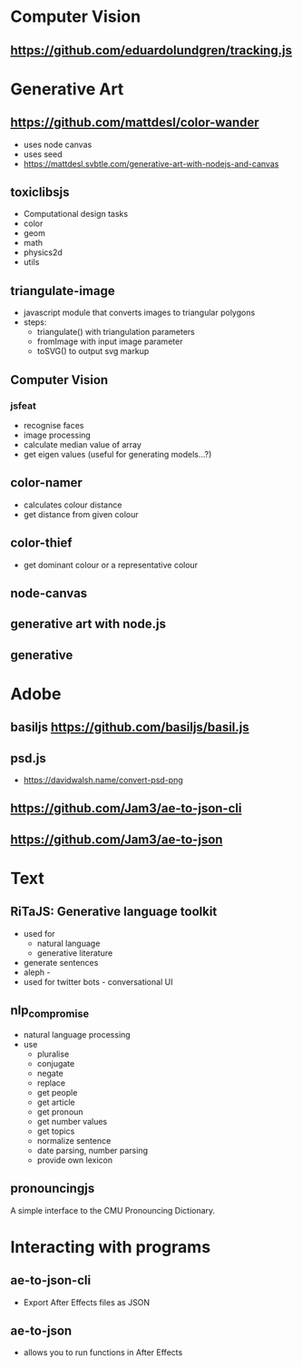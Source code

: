 * Computer Vision
** https://github.com/eduardolundgren/tracking.js
* Generative Art
** https://github.com/mattdesl/color-wander
   - uses node canvas
   - uses seed
   - https://mattdesl.svbtle.com/generative-art-with-nodejs-and-canvas

** toxiclibsjs
   - Computational design tasks
   - color
   - geom
   - math
   - physics2d
   - utils
** triangulate-image
   - javascript module that converts images to triangular polygons
   - steps:
     - triangulate() with triangulation parameters
     - fromImage with input image parameter
     - toSVG() to output svg markup
** Computer Vision
*** jsfeat
    - recognise faces
    - image processing
    - calculate median value of array
    - get eigen values (useful for generating models...?)
** color-namer
   - calculates colour distance
   - get distance from given colour
** color-thief
   - get dominant colour or a representative colour
** node-canvas
** generative art with node.js
** generative
* Adobe
** basiljs https://github.com/basiljs/basil.js
** psd.js
   - https://davidwalsh.name/convert-psd-png
** https://github.com/Jam3/ae-to-json-cli
** https://github.com/Jam3/ae-to-json
* Text
** RiTaJS: Generative language toolkit
   - used for
     - natural language
     - generative literature
   - generate sentences
   - aleph -
   - used for twitter bots - conversational UI
** nlp_compromise
   - natural language processing
   - use
     - pluralise
     - conjugate
     - negate
     - replace
     - get people
     - get article
     - get pronoun
     - get number values
     - get topics
     - normalize sentence
     - date parsing, number parsing
     - provide own lexicon
** pronouncingjs
A simple interface to the CMU Pronouncing Dictionary. 
* Interacting with programs
** ae-to-json-cli
   - Export After Effects files as JSON
** ae-to-json
   - allows you to run functions in After Effects
* 
